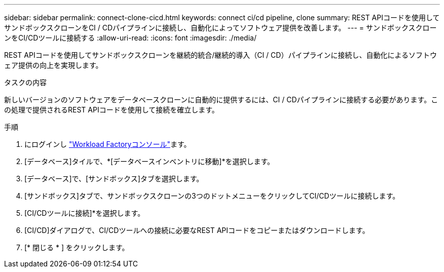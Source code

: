 ---
sidebar: sidebar 
permalink: connect-clone-cicd.html 
keywords: connect ci/cd pipeline, clone 
summary: REST APIコードを使用してサンドボックスクローンをCI / CDパイプラインに接続し、自動化によってソフトウェア提供を改善します。 
---
= サンドボックスクローンをCI/CDツールに接続する
:allow-uri-read: 
:icons: font
:imagesdir: ./media/


[role="lead"]
REST APIコードを使用してサンドボックスクローンを継続的統合/継続的導入（CI / CD）パイプラインに接続し、自動化によるソフトウェア提供の向上を実現します。

.タスクの内容
新しいバージョンのソフトウェアをデータベースクローンに自動的に提供するには、CI / CDパイプラインに接続する必要があります。この処理で提供されるREST APIコードを使用して接続を確立します。

.手順
. にログインし link:https://console.workloads.netapp.com["Workload Factoryコンソール"^]ます。
. [データベース]タイルで、*[データベースインベントリに移動]*を選択します。
. [データベース]で、[サンドボックス]タブを選択します。
. [サンドボックス]タブで、サンドボックスクローンの3つのドットメニューをクリックしてCI/CDツールに接続します。
. [CI/CDツールに接続]*を選択します。
. [CI/CD]ダイアログで、CI/CDツールへの接続に必要なREST APIコードをコピーまたはダウンロードします。
. [* 閉じる * ] をクリックします。

